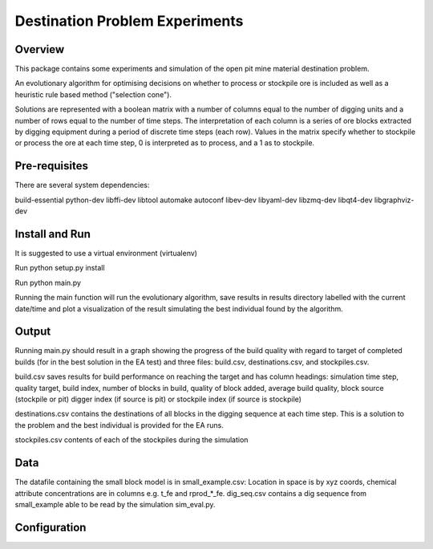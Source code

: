 =============
Destination Problem Experiments
=============

Overview
========
This package contains some experiments and simulation of the open pit mine material destination problem.

An evolutionary algorithm for optimising decisions on whether to process or stockpile ore is included as well
as a heuristic rule based method ("selection cone").

Solutions are represented with a boolean matrix with a number of columns equal to the number of digging units and a number of
rows equal to the number of time steps. The interpretation of each column is a series of ore blocks extracted
by digging equipment during a period of discrete time steps (each row). Values in the matrix specify whether
to stockpile or process the ore at each time step, 0 is interpreted as to process, and a 1 as to stockpile.


Pre-requisites
==============
There are several system dependencies:

build-essential python-dev libffi-dev libtool automake autoconf libev-dev libyaml-dev libzmq-dev libqt4-dev libgraphviz-dev


Install and Run
===============
It is suggested to use a virtual environment (virtualenv)

Run python setup.py install

Run python main.py

Running the main function will run the evolutionary algorithm, save results in results directory labelled with the current
date/time and plot a visualization of the result simulating the best individual found by the algorithm.

Output
================

Running main.py should result in a graph showing the progress of the build quality with regard to target of completed builds
(for in the best solution in the EA test) and three files: build.csv, destinations.csv, and stockpiles.csv.

build.csv saves results for build performance on reaching the target and has column headings:
simulation time step,
quality target,
build index,
number of blocks in build,
quality of block added,
average build quality,
block source (stockpile or pit)
digger index (if source is pit) or stockpile index (if source is stockpile)

destinations.csv contains the destinations of all blocks in the digging sequence at each time step. This is a solution to the
problem and the best individual is provided for the EA runs.

stockpiles.csv contents of each of the stockpiles during the simulation

Data
===============
The datafile containing the small block model is in small_example.csv: Location in space is by
xyz coords, chemical attribute concentrations are in columns e.g. t_fe and rprod_*_fe.
dig_seq.csv contains a dig sequence from small_example able to be read by the simulation sim_eval.py.

Configuration
=============

